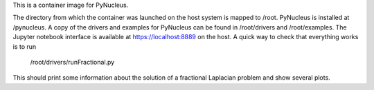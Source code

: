 
This is a container image for PyNucleus.

The directory from which the container was launched on the host system is mapped to /root.
PyNucleus is installed at /pynucleus.
A copy of the drivers and examples for PyNucleus can be found in /root/drivers and /root/examples.
The Jupyter notebook interface is available at https://localhost:8889 on the host.
A quick way to check that everything works is to run

  /root/drivers/runFractional.py

This should print some information about the solution of a fractional Laplacian problem and show several plots.

